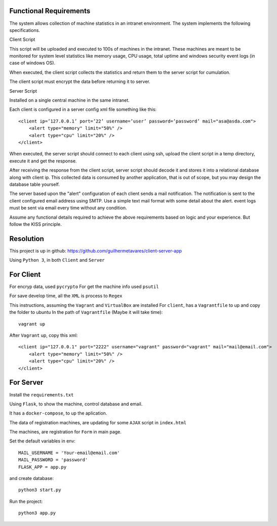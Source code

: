 Functional Requirements
-----------------------

The system allows collection of machine statistics in an intranet environment. The system implements the following specifications.

Client Script

This script will be uploaded and executed to 100s of machines in the intranet. These machines are meant to be monitored for system level statistics like memory usage, CPU usage, total uptime and windows security event logs (in case of windows OS).

When executed, the client script collects the statistics and return them to the server script for cumulation.

The client script must encrypt the data before returning it to server.

Server Script

Installed on a single central machine in the same intranet.

Each client is configured in a server config xml file something like this: ::

    <client ip=’127.0.0.1’ port=’22’ username=’user’ password=’password’ mail="asa@asda.com">    
        <alert type="memory" limit="50%" />
        <alert type="cpu" limit="20%" />
    </client>

When executed, the server script should connect to each client using ssh, upload the client script in a temp directory, execute it and get the response.

After receiving the response from the client script, server script should decode it and stores it into a relational database along with client ip. This collected data is consumed by another application, that is out of scope, but you may design the database table yourself.

The server based upon the "alert" configuration of each client sends a mail notification. The notification is sent to the client configured email address using SMTP. Use a simple text mail format with some detail about the alert. event logs must be sent via email every time without any condition.

Assume any functional details required to achieve the above requirements based on logic and your experience. But follow the KISS principle.


Resolution
----------

This project is up in github:
https://github.com/guilhermetavares/client-server-app

Using ``Python 3``, in both ``Client`` and ``Server``


For Client
----------

For encryp data, used ``pycrypto``
For get the machine info used ``psutil``

For save develop time, all the ``XML`` is process to ``Regex``

This instructions, assuming the ``Vagrant`` and ``VirtualBox`` are installed
For ``client``, has a ``Vagrantfile`` to up and copy the folder to ubuntu
In the path of ``Vagrantfile`` (Maybe it will take time): ::

    vagrant up


After ``Vagrant`` up, copy this xml: ::

    <client ip="127.0.0.1" port="2222" username="vagrant" password="vagrant" mail="mail@email.com">    
        <alert type="memory" limit="50%" />
        <alert type="cpu" limit="20%" />
    </client>


For Server
----------

Install the ``requirements.txt``



Using ``Flask``, to show the machine, control database and email.

It has a ``docker-compose``, to up the aplication.

The data of registration machines, are updating for some ``AJAX`` script in ``index.html``

The machines, are registration for ``Form`` in main page.

Set the default variables in env: ::

    MAIL_USERNAME = 'Your-email@email.com'
    MAIL_PASSWORD = 'password'
    FLASK_APP = app.py


and create database: ::

    python3 start.py


Run the project: ::

    python3 app.py

